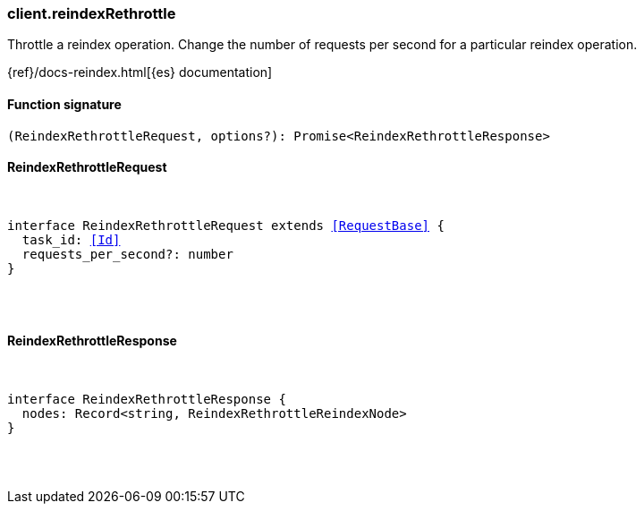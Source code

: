 [[reference-reindex_rethrottle]]

////////
===========================================================================================================================
||                                                                                                                       ||
||                                                                                                                       ||
||                                                                                                                       ||
||        ██████╗ ███████╗ █████╗ ██████╗ ███╗   ███╗███████╗                                                            ||
||        ██╔══██╗██╔════╝██╔══██╗██╔══██╗████╗ ████║██╔════╝                                                            ||
||        ██████╔╝█████╗  ███████║██║  ██║██╔████╔██║█████╗                                                              ||
||        ██╔══██╗██╔══╝  ██╔══██║██║  ██║██║╚██╔╝██║██╔══╝                                                              ||
||        ██║  ██║███████╗██║  ██║██████╔╝██║ ╚═╝ ██║███████╗                                                            ||
||        ╚═╝  ╚═╝╚══════╝╚═╝  ╚═╝╚═════╝ ╚═╝     ╚═╝╚══════╝                                                            ||
||                                                                                                                       ||
||                                                                                                                       ||
||    This file is autogenerated, DO NOT send pull requests that changes this file directly.                             ||
||    You should update the script that does the generation, which can be found in:                                      ||
||    https://github.com/elastic/elastic-client-generator-js                                                             ||
||                                                                                                                       ||
||    You can run the script with the following command:                                                                 ||
||       npm run elasticsearch -- --version <version>                                                                    ||
||                                                                                                                       ||
||                                                                                                                       ||
||                                                                                                                       ||
===========================================================================================================================
////////

[discrete]
=== client.reindexRethrottle

Throttle a reindex operation. Change the number of requests per second for a particular reindex operation.

{ref}/docs-reindex.html[{es} documentation]

[discrete]
==== Function signature

[source,ts]
----
(ReindexRethrottleRequest, options?): Promise<ReindexRethrottleResponse>
----

[discrete]
==== ReindexRethrottleRequest

[pass]
++++
<pre>
++++
interface ReindexRethrottleRequest extends <<RequestBase>> {
  task_id: <<Id>>
  requests_per_second?: number
}

[pass]
++++
</pre>
++++
[discrete]
==== ReindexRethrottleResponse

[pass]
++++
<pre>
++++
interface ReindexRethrottleResponse {
  nodes: Record<string, ReindexRethrottleReindexNode>
}

[pass]
++++
</pre>
++++
